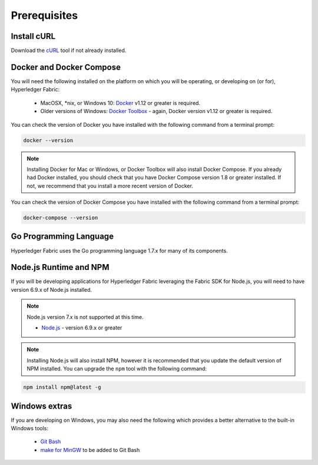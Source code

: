 Prerequisites
=============

Install cURL
------------

Download the `cURL <https://curl.haxx.se/download.html>`__ tool if not
already installed.

Docker and Docker Compose
-------------------------

You will need the following installed on the platform on which you will be
operating, or developing on (or for), Hyperledger Fabric:

  - MacOSX, *nix, or Windows 10: `Docker <https://www.docker.com/products/overview>`__
    v1.12 or greater is required.
  - Older versions of Windows: `Docker
    Toolbox <https://docs.docker.com/toolbox/toolbox_install_windows/>`__ -
    again, Docker version v1.12 or greater is required.

You can check the version of Docker you have installed with the following
command from a terminal prompt:

.. code:: bash

  docker --version

.. note:: Installing Docker for Mac or Windows, or Docker Toolbox will also
          install Docker Compose. If you already had Docker installed, you
          should check that you have Docker Compose version 1.8 or greater
          installed. If not, we recommend that you install a more recent
          version of Docker.

You can check the version of Docker Compose you have installed with the
following command from a terminal prompt:

.. code:: bash

  docker-compose --version

Go Programming Language
-----------------------

Hyperledger Fabric uses the Go programming language 1.7.x for many of its
components.

.. note: Go version 1.8.x will yield test failures

  - `Go <https://golang.org/>`__ - version 1.7.x

Node.js Runtime and NPM
-----------------------

If you will be developing applications for Hyperledger Fabric leveraging the
Fabric SDK for Node.js, you will need to have version 6.9.x of Node.js
installed.

.. note:: Node.js version 7.x is not supported at this time.

  - `Node.js <https://nodejs.org/en/download/>`__ - version 6.9.x or greater

.. note:: Installing Node.js will also install NPM, however it is recommended
          that you update the default version of NPM installed. You can upgrade
          the ``npm`` tool with the following command:

.. code:: bash

  npm install npm@latest -g

Windows extras
--------------

If you are developing on Windows, you may also need the following which
provides a better alternative to the built-in Windows tools:

  - `Git Bash <https://git-scm.com/downloads>`__
  - `make for MinGW <http://sourceforge.net/projects/mingw/files/MinGW/Extension/make/make-3.82.90-cvs/make-3.82.90-2-mingw32-cvs-20120902-bin.tar.lzma>`__ to be added to Git Bash

.. Licensed under Creative Commons Attribution 4.0 International License
